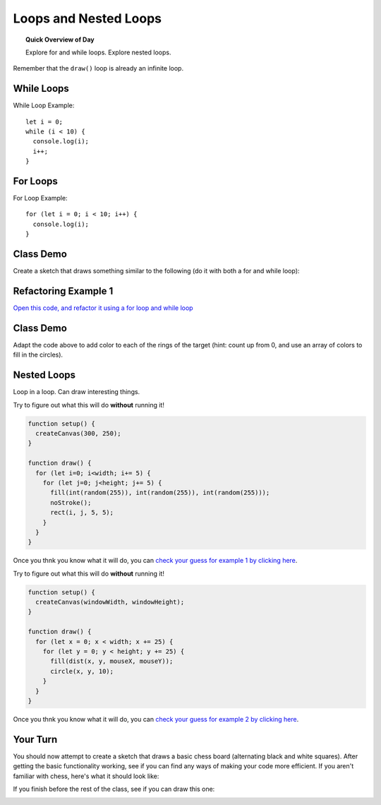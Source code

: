 Loops and Nested Loops
=============================

.. topic:: Quick Overview of Day

    Explore for and while loops. Explore nested loops.


Remember that the ``draw()`` loop is already an infinite loop.

While Loops
-------------

While Loop Example::

  let i = 0;
  while (i < 10) {
    console.log(i);
    i++;
  }

For Loops
----------

For Loop Example::

  for (let i = 0; i < 10; i++) {
    console.log(i);
  }


Class Demo
-----------

Create a sketch that draws something similar to the following (do it with both a for and while loop):

.. image:: images/line-of-circles.png


Refactoring Example 1
----------------------

`Open this code, and refactor it using a for loop and while loop <https://editor.p5js.org/schellenberg/sketches/99xcneo7q>`_ 


Class Demo
-----------

Adapt the code above to add color to each of the rings of the target (hint: count up from 0, and use an array of colors to fill in the circles).


Nested Loops
-------------

Loop in a loop. Can draw interesting things.

Try to figure out what this will do **without** running it!

.. code-block:: javascript

    function setup() {
      createCanvas(300, 250);
    }

    function draw() {
      for (let i=0; i<width; i+= 5) {
        for (let j=0; j<height; j+= 5) {
          fill(int(random(255)), int(random(255)), int(random(255)));
          noStroke();
          rect(i, j, 5, 5);
        }
      }
    }

Once you thnk you know what it will do, you can `check your guess for example 1 by clicking here <https://editor.p5js.org/schellenberg/present/RpkErQVDV>`_.


Try to figure out what this will do **without** running it!

.. code-block:: javascript

    function setup() {
      createCanvas(windowWidth, windowHeight);
    }

    function draw() {
      for (let x = 0; x < width; x += 25) {
        for (let y = 0; y < height; y += 25) {
          fill(dist(x, y, mouseX, mouseY));
          circle(x, y, 10);
        }
      }
    }

Once you thnk you know what it will do, you can `check your guess for example 2 by clicking here <https://editor.p5js.org/schellenberg/present/xsaxKiUw8>`_.

Your Turn
----------

You should now attempt to create a sketch that draws a basic chess board (alternating black and white squares). After getting the basic functionality working, see if you can find any ways of making your code more efficient. If you aren't familiar with chess, here's what it should look like:

.. image:: images/Chess_Board.svg


If you finish before the rest of the class, see if you can draw this one:

.. image:: images/nested_loop_image.png


.. Refactoring Example 2
.. ----------------------

.. `Open this code, and refactor it using a for loop and an array <https://editor.p5js.org/schellenberg/sketches/thcEnD26l>`_ 

.. Demo
.. -----

.. Draw a archery target image using while loop. Then do it using a for loop. Then do it with a for loop, counting up from 0, and using an array of colors to fill in the circles.


